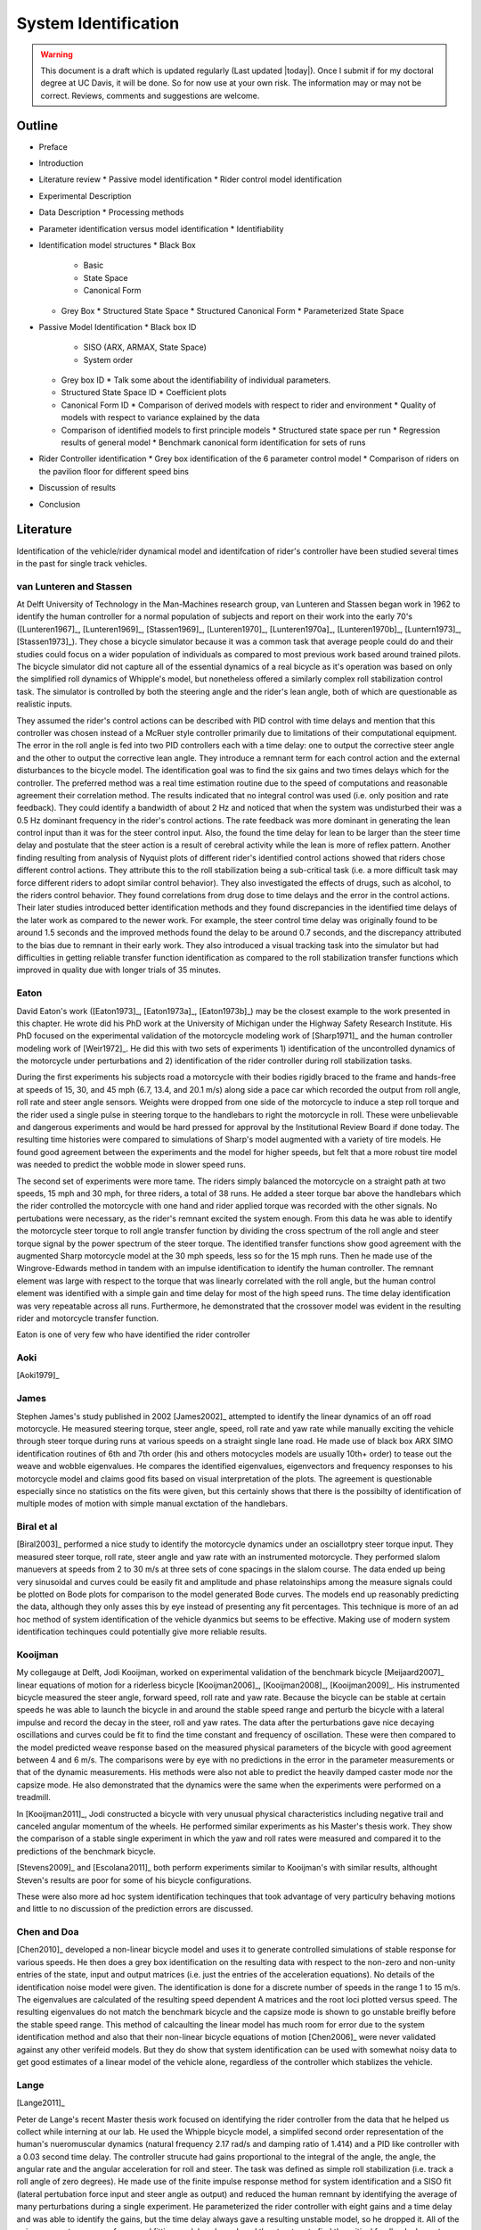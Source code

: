 .. _systemidentification:

=====================
System Identification
=====================

.. warning::

   This document is a draft which is updated regularly (Last updated |today|).
   Once I submit if for my doctoral degree at UC Davis, it will be done. So for
   now use at your own risk. The information may or may not be correct.
   Reviews, comments and suggestions are welcome.

Outline
=======

* Preface
* Introduction
* Literature review
  * Passive model identification
  * Rider control model identification
* Experimental Description
* Data Description
  * Processing methods
* Parameter identification versus model identification
  * Identifiability
* Identification model structures
  * Black Box
    * Basic
    * State Space
    * Canonical Form
  * Grey Box
    * Structured State Space
    * Structured Canonical Form
    * Parameterized State Space
* Passive Model Identification
  * Black box ID
    * SISO (ARX, ARMAX, State Space)
    * System order
  * Grey box ID
    * Talk some about the identifiability of individual parameters.
  * Structured State Space ID
    * Coefficient plots
  * Canonical Form ID
    * Comparison of derived models with respect to rider and environment
    * Quality of models with respect to variance explained by the data
  * Comparison of identified models to first principle models
    * Structured state space per run
    * Regression results of general model
    * Benchmark canonical form identification for sets of runs
* Rider Controller identification
  * Grey box identification of the 6 parameter control model
  * Comparison of riders on the pavilion floor for different speed bins
* Discussion of results
* Conclusion

Literature
==========

Identification of the vehicle/rider dynamical model and identifcation of
rider's controller have been studied several times in the past for single track
vehicles.

van Lunteren and Stassen
------------------------

At Delft University of Technology in the Man-Machines research group, van
Lunteren and Stassen began work in 1962 to identify the human controller for a
normal population of subjects and report on their work into the early 70's
([Lunteren1967]_, [Lunteren1969]_, [Stassen1969]_, [Lunteren1970]_,
[Lunteren1970a]_, [Lunteren1970b]_, [Luntern1973]_, [Stassen1973]_). They chose
a bicycle simulator because it was a common task that average people could do
and their studies could focus on a wider population of individuals as compared
to most previous work based around trained pilots. The bicycle simulator did
not capture all of the essential dynamics of a real bicycle as it's operation
was based on only the simplified roll dynamics of Whipple's model, but
nonetheless offered a similarly complex roll stabilization control task. The
simulator is controlled by both the steering angle and the rider's lean angle,
both of which are questionable as realistic inputs.

They assumed the rider's control actions can be described with PID control with
time delays and mention that this controller was chosen instead of a McRuer
style controller primarily due to limitations of their computational equipment.
The error in the roll angle is fed into two PID controllers each with a time
delay: one to output the corrective steer angle and the other to output the
corrective lean angle. They introduce a remnant term for each control action
and the external disturbances to the bicycle model. The identification goal was
to find the six gains and two times delays which for the controller. The
preferred method was a real time estimation routine due to the speed of
computations and reasonable agreement their correlation method. The results
indicated that no integral control was used (i.e. only position and rate
feedback). They could identify a bandwidth of about 2 Hz and noticed that when
the system was undisturbed their was a 0.5 Hz dominant frequency in the rider's
control actions. The rate feedback was more dominant in generating the lean
control input than it was for the steer control input. Also, the found the time
delay for lean to be larger than the steer time delay and postulate that the
steer action is a result of cerebral activity while the lean is more of reflex
pattern. Another finding resulting from analysis of Nyquist plots of different
rider's identified control actions showed that riders chose different control
actions. They attribute this to the roll stabilization being a sub-critical
task (i.e. a more difficult task may force different riders to adopt similar
control behavior). They also investigated the effects of drugs, such as
alcohol, to the riders control behavior. They found correlations from drug dose
to time delays and the error in the control actions. Their later studies
introduced better identification methods and they found discrepancies in the
identified time delays of the later work as compared to the newer work. For
example, the steer control time delay was originally found to be around 1.5
seconds and the improved methods found the delay to be around 0.7 seconds, and
the discrepancy attributed to the bias due to remnant in their early work. They
also introduced a visual tracking task into the simulator but had difficulties
in getting reliable transfer function identification as compared to the roll
stabilization transfer functions which improved in quality due with longer
trials of 35 minutes.

Eaton
-----

David Eaton's work ([Eaton1973]_, [Eaton1973a]_, [Eaton1973b]_) may be the
closest example to the work presented in this chapter. He wrote did his PhD
work at the University of Michigan under the Highway Safety Research Institute.
His PhD focused on the experimental validation of the motorcycle modeling work
of [Sharp1971]_ and the human controller modeling work of [Weir1972]_. He did
this with two sets of experiments 1) identification of the uncontrolled
dynamics of the motorcycle under perturbations and 2) identification of the
rider controller during roll stabilization tasks.

During the first experiments his subjects road a motorcycle with their bodies
rigidly braced to the frame and hands-free at speeds of 15, 30, and 45 mph
(6.7, 13.4, and 20.1 m/s) along side a pace car which recorded the output from
roll angle, roll rate and steer angle sensors. Weights were dropped from one
side of the motorcycle to induce a step roll torque and the rider used a single
pulse in steering torque to the handlebars to right the motorcycle in roll.
These were unbelievable and dangerous experiments and would be hard pressed for
approval by the Institutional Review Board if done today. The resulting time
histories were compared to simulations of Sharp's model augmented with a
variety of tire models. He found good agreement between the experiments and the
model for higher speeds, but felt that a more robust tire model was needed to
predict the wobble mode in slower speed runs.

The second set of experiments were more tame. The riders simply balanced the
motorcycle on a straight path at two speeds, 15 mph and 30 mph, for three
riders, a total of 38 runs. He added a steer torque bar above the handlebars
which the rider controlled the motorcycle with one hand and rider applied
torque was recorded with the other signals. No pertubations were necessary, as
the rider's remnant excited the system enough. From this data he was able to
identify the motorcycle steer torque to roll angle transfer function by
dividing the cross spectrum of the roll angle and steer torque signal by the
power spectrum of the steer torque. The identified transfer functions show
good agreement with the augmented Sharp motorcycle model at the 30 mph speeds,
less so for the 15 mph runs. Then he made use of the Wingrove-Edwards method
in tandem with an impulse identification to identify the human controller. The
remnant element was large with respect to the torque that was linearly
correlated with the roll angle, but the human control element was identified
with a simple gain and time delay for most of the high speed runs. The time delay
identification was very repeatable across all runs. Furthermore, he
demonstrated that the crossover model was evident in the resulting rider and
motorcycle transfer function.

Eaton is one of very few who have identified the rider controller

.. todo:: .3 sec time delay

.. todo:: show block diagram of his controller

Aoki
----

[Aoki1979]_

James
-----

Stephen James's study published in 2002 [James2002]_ attempted to identify the
linear dynamics of an off road motorcycle. He measured steering torque, steer
angle, speed, roll rate and yaw rate while manually exciting the vehicle
through steer torque during runs at various speeds on a straight single lane
road. He made use of black box ARX SIMO identification routines of 6th and 7th
order (his and others motocycles models are usually 10th+ order) to tease out
the weave and wobble eigenvalues. He compares the identified eigenvalues,
eigenvectors and frequency responses to his motorcycle model and claims good
fits based on visual interpretation of the plots. The agreement is questionable
especially since no statistics on the fits were given, but this certainly shows
that there is the possibilty of identification of multiple modes of motion with
simple manual exctation of the handlebars.

Biral et al
-----------

[Biral2003]_ performed a nice study to identify the motorcycle dynamics under
an osciallotpry steer torque input. They measured steer torque, roll rate,
steer angle and yaw rate with an instrumented motorcycle. They performed slalom
manuevers at speeds from 2 to 30 m/s at three sets of cone spacings in the slalom
course. The data ended up being very sinusoidal and curves could be easily fit
and amplitude and phase relatoinships among the measure signals could be
plotted on Bode plots for comparison to the model generated Bode curves. The
models end up reasonably predicting the data, although they only asses this by
eye instead of presenting any fit percentages. This technique is more of an ad
hoc method of system identification of the vehicle dyanmics but seems to be
effective. Making use of modern system identification techinques could
potentially give more reliable results.

Kooijman
--------

My collegauge at Delft, Jodi Kooijman, worked on experimental validation of the
benchmark bicycle [Meijaard2007]_ linear equations of motion for a riderless
bicycle [Kooijman2006]_, [Kooijman2008]_, [Kooijman2009]_. His instrumented
bicycle measured the steer angle, forward speed, roll rate and yaw rate.
Because the bicycle can be stable at certain speeds he was able to launch the
bicycle in and around the stable speed range and perturb the bicycle with a
lateral impulse and record the decay in the steer, roll and yaw rates. The data
after the perturbations gave nice decaying oscillations and curves could be fit
to find the time constant and frequency of oscillation. These were then
compared to the model predicted weave response based on the measured physical
parameters of the bicycle with good agreement between 4 and 6 m/s. The
comparisons were by eye with no predictions in the error in the parameter
measurements or that of the dynamic measurements. His methods were also not
able to predict the heavily damped caster mode nor the capsize mode. He also
demonstrated that the dynamics were the same when the experiments were
performed on a treadmill.

In [Kooijman2011]_, Jodi constructed a bicycle with very unusual physical
characteristics including negative trail and canceled angular momentum of the
wheels. He performed similar experiments as his Master's thesis work. They show
the comparison of a stable single experiment in which the yaw and roll rates
were measured and compared it to the predictions of the benchmark bicycle.

[Stevens2009]_ and [Escolana2011]_ both perform experiments similar to
Kooijman's with similar results, althought Steven's results are poor for some
of his bicycle configurations.

These were also more ad hoc system identification techinques that took
advantage of very particulry behaving motions and little to no discussion of
the prediction errors are discussed.

Chen and Doa
------------

[Chen2010]_ developed a non-linear bicycle model and uses it to generate
controlled simulations of stable response for various speeds. He then does a
grey box identification on the resulting data with respect to the non-zero and
non-unity entries of the state, input and output matrices (i.e. just the
entries of the acceleration equations). No details of the identification noise
model were given. The identification is done for a discrete number of speeds in
the range 1 to 15 m/s. The eigenvalues are calculated of the resulting speed
dependent A matrices and the root loci plotted versus speed. The resulting
eigenvalues do not match the benchmark bicycle and the capsize mode is shown to
go unstable breifly before the stable speed range. This method of calcaulting
the linear model has much room for error due to the system identification
method and also that their non-linear bicycle equations of motion [Chen2006]_
were never validated against any other verifeid models. But they do show that
system identification can be used with somewhat noisy data to get good
estimates of a linear model of the vehicle alone, regardless of the controller
which stablizes the vehicle.

Lange
-----

[Lange2011]_

Peter de Lange's recent Master thesis work focused on identifying the rider
controller from the data that he helped us collect while interning at our lab.
He used the Whipple bicycle model, a simplifed second order representation of
the human's nueromuscular dynamics (natural frequency 2.17 rad/s and damping
ratio of 1.414) and a PID like controller with a 0.03 second time delay. The
controller strucute had gains proportional to the integral of the angle, the
angle, the angular rate and the angular acceleration for roll and steer. The
task was defined as simple roll stabilization (i.e. track a roll angle of zero
degrees). He made use of the finite impulse response method for system
identification and a SISO fit (lateral pertubation force input and steer angle
as output) and reduced the human remnant by identifying the average of many
perturbations during a single experiment. He parameterized the rider controller
with eight gains and a time delay and was able to identify the gains, but the
time delay always gave a resulting unstable model, so he dropped it. All of the
gains were not necessary for a good fitting model, so he reduced the structure
to find the critical feedback elements which were roll angle, roll rate, steer
rate and the integral of the steer angle. He concludes that the steer angle
integral could be equated to yaw angle feedback since they are proportional in
the linear sense.

Doria
-----

[Doria2012]_ A motorcycle rider excites the steering with a pulse and lets the motorcycle
oscilate with the rider's hands on the handlebars (as opposed to Eaton's
hands-free experiments). The resutling dynamical measurements are nice
sinusiodal motions of which the authors fit ideal curves to the data and
extract the eigenvalues and eigenvectors of the excited mode. The eigenvectors
show resemblance to the model's predictions.


[Weir1979a]_
   He may have done some id like work.

.. todo:: a hard copy mcruer automobile paper...look around the office for
   those papers.

It is somewhat easy enough to theorize models of both the vehicle system
dynamics and the rider's control, but often proving that those models are good
representations of real physical phenoma is difficult. These examples that I've
presented have various similarities to the methods I've chosen to use to
explore some of our models. They've basically come in a few flavors

Vehicle Indetification
   Mode Excitation
      This involves identifing particular modes of motion by forcing the system
      such that those modes are excited. The input to the vehicle is typically
      limited in frequency content. The forcing can be from human control to
      a particular manuever or by external pertubations and uncontrolled
      osciallations. The technique is to typically fit decaying osciallation
      functions to the data and to extract time constants, frequency and phase
      shift for the outputs. These techniques have given some good results, but
      formal system identifcation techniques may offer better results with more
      statiscal information. These techinques have been limited to identifying the
      vehicle dynamics.
   Excitation
      All modes can be excited if proper inputs to the vehicle are chosen, giving
      the opportunity to identify all models of a model. Freqency sweeps, white
      noise, and sum of sines are good candidates for a broad input spectrum. The
      remnant associated with human control also provides a good input as shown in
      [Eaton1973]_ and [James2002]_.
Rider Control Identification
   Few have attemted to identify the rider as a control element, but similar
   external excitation techniques for a broad frequency spectrum are needed.
   The control structure is harded to deduce from first principles, as the
   theories are much younger as compared to classical mechanics which governs
   the vehicles dynamics.

Experimental Design
===================

Our main experimental designs were focused around reasonable ways to excite the
rider/bicycle system to identify the rider control system. I started by simply
repeating some of the experiments from Chapters :ref:`delftbicycle` and
:ref:`motioncapture`, but measuring the lateral perturbation force and the
steer torque. We also tried out a single lane change manuever because we'd been
using a lane change as our objective criteria in our simulations [Hess2012]_.
It turned out that we were able to get reasonable results with preliminary
system identification with the lateral perturbation runs and did not pursue
the lane change data. The lane changes were especially difficult on the
treadmill.

We chose three riders of similar age (28-29, 32, 34) (J, L, C), mass () and
bicycling ability although Luke has more technical mountatin biking skill. Each
rider's inertial properties were computed with Yeadon's method.

Environments
------------

Treadmill
   Dr. James Jones at the vetinary school at here at Davis graciously let us use
   their horse treadmill during their downtime. The treadmill is 1 meter wider and
   5 meters long and has a speed range from 0.5 m/s to 17 m/s. This was only a
   third of the width treadmill at Vrije Univertiet, but after some practice runs
   we felt that narrow lane changes and the lateral perturbations could be
   successfully performed. We wanted to use the treadmill because the environment
   was very controllable, in particular fixed speeds,  and very long runs at
   constant speed could be done.
Pavilion
   The bicycle had all of the data collection equipment on board and is suitable
   for data collection non fixed enviroments. After lengthy beucratic negotiations
   we were able to make use of the UCD pavilion floor for the experiments. The
   floor was made of a stiff rubber and provided a rectangular wind free space of
   about 100' by 180'. We road around the perimeter to build up speed and did our
   manuevers on a straight section about 100 feet long. We were not able to travel
   at speeds higher than about 7 m/s as tires would slip in the final turn into
   the test section. This in door enviroment provided a wind free area.

.. todo:: find out what the floor was made of

.. todo:: Add some images of the treadmill and pavilion floor

Manuevers
---------

System Test
   This is a generic label for data collected during various system tests.
Balance
   The rider is instructed to simply balance the bicycle and keep a relatively
   straight heading. They were instructed to focus one some point in the far
   distance. There was an open door infront of the treadmill which allowed the
   rider to look to a point outside. In the pavilion, the rider looked into the
   rafters of the builing or at the furthest wall. We may have given slightly
   different instructions to the riders and at least one did not understand the
   instructions exactly during some of the earlier runs, but nonetheless these
   can be analyzed with a control model that only has the roll and heading
   loops closed and maybe with only the roll loop closed. We had a line taped
   to the pavilion floor during these runs that was still in the periphery of
   the rider's vision. This may have affected their heading control.
Balance With Disturbance
   Same as 'Balance' except that a lateral force perturbation is applied just
   under the seat of the bicycle. On the treadmill, we sample for 60 to 90
   minutes with five to eleven pertubations per run. On the pavilion floor we
   were able to apply two to four perturbations per run due to the length of
   the track. In the early runs (< 204), the lateral force was applied only in
   the negative direction and the perturber decided when to apply the
   pertubations. For the later runs, we applied a random sequence of positive
   and negative perturbations. On the treadmill, the rider signaled when they
   felt stable and the perturbation was applied at a random time between 0 and
   1 second based on a simple computer program. On the pavilion floor, we
   simply applied the pertubations as soon as the rider felt stable so that we
   could get in as many as possible during each run.
Track Straight Line
   The rider was instructed to focus on a straight line that is on the ground
   and attempt to keep the front wheel on the line. The line of site from the
   rider's eyes to the the line on the ground was esentially tangent the top of
   the front wheel. In the pavilion the line could be seen up to 100 feet
   ahead, so there was a little perphiral view of the line. On the treadmill,
   there was from 0.5 to 1.5 meters of preview line available.
Track Straight Line With Disturbance
   Same as "Track Straight Line" except that a lateral perturbation force is
   applied to the seat of the bicycle. This was done in the same fashion as
   described in "Balance With Disturbance".
Lane Change
   The rider attempted to track a line in the same fashion as "Track Straight
   Line" except that the line was a single lane change. On the pavilion floor,
   the line was taped on the ground and the rider was instructed to do whatever
   feels best to stay on the line. They can use full preview looking ahead,
   focus on the front wheel and line, or a combination of both. We also tried
   some lane changes on the treadmill but the lack of preview of the line made
   it especially difficult. We were able to manage it by marking a count down
   on the belt so that the rider new when the lane change would arrive. The
   rider also new the direction of lane change before hand for all the
   scenarios.
Blind With Disturbance
   We did a run or two for each rider on the pavilion floor with the rider's
   eyes closed to attempt to completely open the heading loop.

.. todo:: dimensions of the lane changes

Data
====

The experimental data was collected on seven different days. The first few days
were mostly trials to test out the equipment, procedures and different
maneuvers. The data from the trial days is valid data and we ended up using it
in our analysis.

February 4 2011 Runs 103-109
   First trials on the treadmill to test things out. Only Jason rode. Bike fell
   over, broke and we had to cut it short.
February 28, 2011 Run 115-170
   First trials in the at the pavilion. Jason rode. Tried lane changes, track
   straight line and track straight line with disturbance.
March 9, 2011 Runs 180-204
   Second go at the treadmill, still just testing out things. Jason rode. Tried
   track and balance with disturbance and some lane changes. Did the highest
   speed during any trials 9 m/s.
August 30, 2011 Runs 235-291
   Jason and Luke rode and performed balance and tracking tasks with and
   without perturbations at three speeds. On the treadmill.
September 6, 2011 Runs 295-318
   Charlie on the treadmill. Did balance and tracking with and without
   perturbations.
September 9, 2011 Runs 325-536
   Luke, Charlie and Jason on the Pavilion floor for balance and tracking with
   and without perturbations. Most of Luke and Charlie's runs are corrupt due
   to the time synchronization issues.
September 21, 2011 Runs 538-706
   Luke and Charlie repeated the runs from September 9th. We added a couple of
   blind runs for each of them.

We recorded a large set of meta data for each run to help with parsing during
analyses. We also video recorded all of the runs (minus a few video mishaps).
I coded each run based on the notes, data quality and viewing the video for
potential or definite corrupted data.

Corrupt
   If the data is completely unusable due to time synchronization issues or
   other then this is set to true.
Warning
   Runs with a warning flag are questionable and potentially not usable.
Knee
   The rider's knees would sometimes de-clip from the frame during a
   perturbation. This potentially invalidates the rigid rider assumption. An
   array of 15 boolean values are stored for each run and each true value
   represents a perturbation where a knee came off.
Handlebar
   On the treadmill the bicycle handlebars occasionally connected with the side
   railings. Each perturbation during the run which this happen was recorded.
Trailer
   On the treadmill the roll trailer occasionally connected with the side of
   the treadmill. Each perturbation during the run which this happened was
   recorded.

.. _figDataBarPlots:

.. figure:: figures/systemidentification/raw-data-bar-plot.*
   :width: 7in

   figDataBarPlot

   Four bar charts showing the number of runs that are potentially usable for
   model identification. These include runs from the treadmill and pavilion,
   one of the four primary maneuvers, and were not corrupt.

.. _figTreadmillTimeHistory:

.. figure:: figures/systemidentification/time-history-treadmill.*
   :width: 7in

   figTreadmillTimeHistory

   The time histories of the computed signals for a typical treadmill run after
   processing and filtering. Only a portion of the 90 second run is shown for
   clarity.

.. _figPavilionTimeHistory:

.. figure:: figures/systemidentification/time-history-pavilion.*

   figPavilionTimeHistory

   The time histories of the computed signals for a typical pavilion run after
   processing and filtering.

System Identification
=====================

The primary goal in the analyses of the data is to identify the human control
system. I will start by limiting the search with the control structure
described in [Hess2012]_ and in Chapter :ref:`control`. We've shown that this
control structure is robust for a range of speeds and lends itself to the
dictates of the crossover model and thus common human operator modeling. But
regardless of the control structure used we need to be confident that the plant
(i.e. the bicycle) is well described by our choice of bicycle model. There is
actually very little experimental validation of the passive dynamics of the
bicycle and rider biomechanics and taking the various theorectical models for
granted is potentially dangerous and will inevitably result in poor estimations
of the controller. There is good reason to question some of assumptions such as
knife, no side slip wheels. Using Eaton's [Eaton1973]_ lead, I will first attempt to
identify the bicycle model and then proceed to the onto the controller.
Preliminary attempts at identifying the controller with the Whipple model in
place as the plant have underestimated the steer torque needed for a given
trajectory and point to the need for a more in depth look at the validity of
our bicycle models.

Bicycle Model Validity
======================

The first topic to examine is the validity of our open loop bicycle and rider
biomechanic models. We will need a realistic model to have any hope of
identifying the human controller. During all of the experiments we
fundamentally have one or two external or exogneous inputs: the steer torque
and the lateral force. Both inputs are generated from manually control, the
first from the rider nd the second from the person applying the pulsive
perturbation. The outputs can be any subset of the measured kinematical
variables. The problem can then be formulated as such: given the inputs and
outputs of the system and some system structure, what model gives the best
prediction of the output given the measured input. This a classic system
identification problem and we will treat it as such.

For this analysis, we limit our inputs to steer torque and lateral force and
our outputs which are equal to the states as roll angle, steer angle, roll rate
and steer rate. This ideal fourth order system can be described by the
following continuous state space description.

.. math::

   \dot{x}(t) = \mathbf{F}(\theta)x(t) + \mathbf{G}(\theta)u(t)\\

   \begin{bmatrix}
     \dot{\phi} \\
     \dot{\delta} \\
     \ddot{\phi} \\
     \ddot{\delta}
   \end{bmatrix}
   =
   \begin{bmatrix}
     0 & 0 & a_{\dot{\phi}\phi} & 0\\
     0 & 0 & 0 & a_{\dot{\delta}\delta}\\
     a_{\ddot{\phi}\phi} & a_{\ddot{\phi}\delta} &
     a_{\ddot{\phi}\dot{\phi}} & a_{\ddot{\phi}\dot{\delta}}\\
     a_{\ddot{\delta}\phi} & a_{\ddot{\delta}\delta} &
     a_{\ddot{\delta}\dot{\phi}} & a_{\ddot{\delta}\dot{\delta}}
   \end{bmatrix}
   \begin{bmatrix}
     \phi \\
     \delta \\
     \dot{\phi} \\
     \dot{\delta}
   \end{bmatrix}
   +
   \begin{bmatrix}
     0 & 0 \\
     0 & 0\\
     b_{\ddot{\phi}T_\delta} & b_{\ddot{\phi}F_{c_l}}\\
     b_{\ddot{\delta}T_\delta} & b_{\ddot{\delta}F_{c_l}}
   \end{bmatrix}
   \begin{bmatrix}
     T_\delta\\
     F_{c_l}
   \end{bmatrix}

   \eta(t) & = \mathbf{H}x(t)\\

   \begin{bmatrix}
     \phi \\
     \delta \\
     \dot{\phi} \\
     \dot{\delta}
   \end{bmatrix}
   =
   \begin{bmatrix}
      1 & 0 & 0 & 0 \\
      0 & 1 & 0 & 0 \\
      0 & 0 & 1 & 0 \\
      0 & 0 & 0 & 1
   \end{bmatrix}
   \begin{bmatrix}
     \phi \\
     \delta \\
     \dot{\phi} \\
     \dot{\delta}
   \end{bmatrix}

Assuming that this model structure can adequately capture the dynamics of
interest in the bicycle/rider system, our goal is to accurately identify the
unknown parameters :math:`\theta` which are made up of all or a subset of the
unspecified entries in the :math:`\mathbf{F}` and :math:`\mathbf{G}` matrices.
This continuous formulation is not easily used with noisy discrete data and the
following difference equation can be assumed if we sample at :math:`t=kT`,
:math:`k=1,2,\cdots` and that the values are constant over the sample period
(i.e. zero order hold).

.. math::

   x(kT + T) & = \mathbf{A}(\theta)x(kT) + \mathbf{B}(\theta)u(kT) + w(kT)

   y(kT) & = \mathbf{C}(\theta)x(kT) + v(kT)

Where :math:`w` is the process noise which we assume is zero and :math:`v` is
the measurement noise, which is assumed to be white and Gaussian with zero mean
and known variance.Where :math:`w` is the process noise and :math:`v` is the measurement noise,
both of which are assume to be white with zero mean and known covariances. This
can finally be transformed by making use of the Kalman filter to get the
optimal estimate of the states :math:`\hat{x}`

.. math::

   \hat{x}(kT + T, \theta) & = \mathbf{A}(\theta)\hat{x}(kT) +
   \mathbf{B}(\theta)u(kT) + \mathbf{K}(\theta)e(kT)\\

   y(kT) & = \mathbf{C}(\theta)\hat{x}(kT) + e(kT)

where :math:`\mathbf{K}` is the Kalman gain matrix which is directly
parameterized by \theta. This equation is called the directly parameterized
innovations form and will be used in the identification process. The
:math:`\mathbf{A}` and :math:`\mathbf{B}` matrices are related to
:math:`\mathbf{F}` and :math:`\mathbf{G}` by

.. math::

   \mathbf{A}(\theta) = e^{\mathbf{F}(\theta)T}

   \mathbf{B}(\theta) = \int_{\tau=0}^T e^{\mathbf{F}(\theta)\tau} \mathbf{G}(\theta) d\tau

The one step ahead predictor for this system is

.. math::

   \hat{y}(t|\theta) = \mathbf{C}(\theta) \left[qI - \mathbf{A}(\theta) +
   \mathbf{K}(\theta) \right]^{-1} \left[\mathbf{B}(\theta) u(t) +
   \mathbf{K}(\theta)y(t) \right]

where :math:`q` is the forward shift operator (:math:`q u(t) = u(t+1)`)
[Ljung1999]_. The predictor is a vector of length :math:`p` where each entry is
a ratio of polynomials in :math:`q`. These are transfer functions from the
previous inputs and outputs to the current output. In general, the coefficients
of :math:`q` are non-linear functions of the parameters :math:`\theta`.

We can now construct the cost function, which will enable the computation of
the parameters which give the best fit.

:math:`Y_N` is an :math:`pN x 1` vector containing all of the current outputs

.. math::

   \left[y_1(1) \ldots y_p(1) \ldots y_1(N) \ldots y_p(N) \right]^T

where :math:`p` are the number of outputs and :math:`N` is the number of samples.
:math:`\hat{Y}_N(\theta)` is then the one step ahead prediction of :math:`Y_N`
given :math:`y(s)` and :math:`u(s)` where :math:`s \leq t - 1`

.. math::

   \left[\hat{y}_1(1) \ldots \hat{y}_p(1) \ldots \hat{y}_p(N) \ldots \hat{y}_p(N) \right]^T

The cost function is then the magnitude of the squares of the difference of
:math:`Y_N` and :math:`\hat{Y}_N(\theta)`.

.. math::

   V_N(\theta) = \frac{1}{pN}|Y_N - \hat{Y}_N(\theta)|^2

.. todo:: do I need the 1/pN? I'm just copying that from the book somewhere.

The value of :math:`\theta` which minimizes cost function is the best
prediction

.. math::

   \hat{\theta}_N = \underset{x}{\operatorname{argmax}} V_N(\theta, Z^N)

where :math:`Z^N` are all the measured inputs and outputs.

I made use of the Matlab System Identification Toolbox for the identification
of the parameters :math:`\theta` in each run of this output error model
structure. In particular a structured `idss` object was built for 

I further processed all of the signals that were generally symmetric about zero
by subtracting the means. For some of the pavilion runs, this may actually
introduce a small bias, especially in the roll angle.

.. todo:: I should probably make use of the static measurements I did each day
   to get a better idea of the roll angle bias.

It turns out that finding a model than which meets the criterion isn't too
difficult when the output error form is considered (:math:`K=0`). This model
may be able to explain the data well, but the parameter estimation could be
poor. Global minima in the search routine are quickly found when the number of
parameters are 10-14. When the :math:`\mathbf{K}` matrix is added the number of
unknown parameters increases by 16 and the global minima becomes more difficult
to find, but if found the parameters identification seems to be a better and
more repeatable estimate across runs.

Figure \ref{fig:exampleFit} shows the example input and output data for a
single run with both steer torque and lateral force as inputs. Notice that the
identified model predicts the trajecotry extremely well and similar results are
found for the majority of the runs. The Whipple model predicts the trajectory
directions but the magnitudes are large, meaning that for a given trajectory,
the Whipple model requires less torque than what was measured. The Whipple
model with the arm inertial effects does a better job than the Whipple model,
but still has some magnitude differences.

.. todo:: Compare the fit from a k=0 fit and one without, note how we aren't
   getting to the global minima

\begin{figure}
	\includegraphics{figures/example-fit.pdf}
	\caption{The example results for the identification of a single run. The
	experimentally measured steer torque and lateral force are shown in the top
	two graphs. All of the signals were filtered with a 2nd order 15 hertz low
	pass Butterworth filter. The remaining four graphs show the simulation
	results for the Whipple model (W), Whipple model with the arm inertia (A),
	and the identified model for that run (I) plotted with the measured data (M).
	The percentages give the percent of variance explained by the model.}
	\label{fig:exampleFit}
\end{figure}

[Biral2003]_ and [Teerhuis2010]_ do a feed forward sim of their models with the
measured steering torque.



